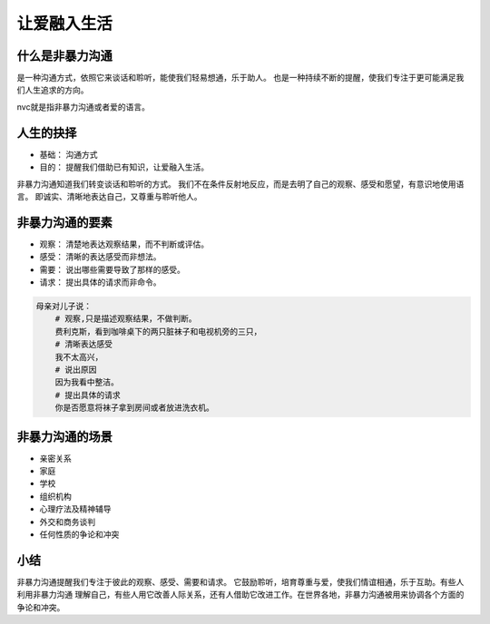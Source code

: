 ==========================================
让爱融入生活
==========================================

什么是非暴力沟通
==========================================
是一种沟通方式，依照它来谈话和聆听，能使我们轻易想通，乐于助人。
也是一种持续不断的提醒，使我们专注于更可能满足我们人生追求的方向。


nvc就是指非暴力沟通或者爱的语言。 

人生的抉择
==========================================

- 基础： 沟通方式
- 目的： 提醒我们借助已有知识，让爱融入生活。

非暴力沟通知道我们转变谈话和聆听的方式。 我们不在条件反射地反应，而是去明了自己的观察、感受和愿望，有意识地使用语言。
即诚实、清晰地表达自己，又尊重与聆听他人。

非暴力沟通的要素
==========================================

- 观察： 清楚地表达观察结果，而不判断或评估。
- 感受： 清晰的表达感受而非想法。 
- 需要： 说出哪些需要导致了那样的感受。
- 请求： 提出具体的请求而非命令。


.. code-block:: text 

    母亲对儿子说： 
        # 观察,只是描述观察结果，不做判断。
        费利克斯，看到咖啡桌下的两只脏袜子和电视机旁的三只，
        # 清晰表达感受
        我不太高兴，
        # 说出原因
        因为我看中整洁。
        # 提出具体的请求
        你是否愿意将袜子拿到房间或者放进洗衣机。

非暴力沟通的场景
==========================================

- 亲密关系
- 家庭
- 学校
- 组织机构
- 心理疗法及精神辅导
- 外交和商务谈判
- 任何性质的争论和冲突


小结
==========================================
非暴力沟通提醒我们专注于彼此的观察、感受、需要和请求。 它鼓励聆听，培育尊重与爱，使我们情谊相通，乐于互助。有些人利用非暴力沟通
理解自己，有些人用它改善人际关系，还有人借助它改进工作。在世界各地，非暴力沟通被用来协调各个方面的争论和冲突。

